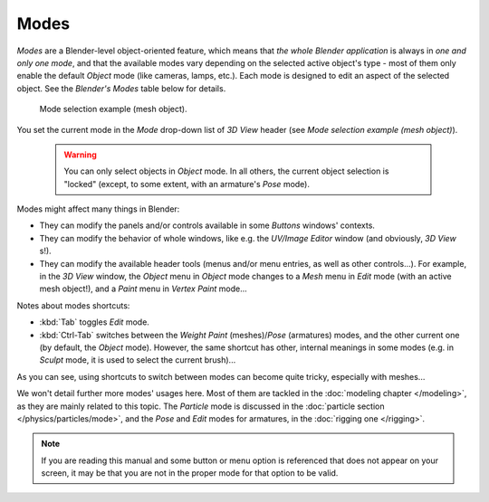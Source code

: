 
*****
Modes
*****

*Modes* are a Blender-level object-oriented feature, which means that *the whole Blender application* is always in *one and only one mode*, and that the available modes vary depending on the selected active object's type - most of them only enable the default *Object* mode (like cameras, lamps, etc.). Each mode is designed to edit an aspect of the selected object. See the *Blender's Modes* table below for details.


.. figure:: /images/2.6_ModeSelect.jpg

   Mode selection example (mesh object).


You set the current mode in the *Mode* drop-down list of *3D View* header
(see *Mode selection example (mesh object)*).


 .. warning::

	You can only select objects in *Object* mode. In all others, the
	current object selection is "locked" (except, to some extent, with an
	armature's *Pose* mode).

Modes might affect many things in Blender:

- They can modify the panels and/or controls available in some *Buttons* windows' contexts.
- They can modify the behavior of whole windows, like e.g. the *UV/Image Editor* window (and obviously, *3D View* s!).
- They can modify the available header tools (menus and/or menu entries, as well as other controls...). For example, in the *3D View* window, the *Object* menu in *Object* mode changes to a *Mesh* menu in *Edit* mode (with an active mesh object!), and a *Paint* menu in *Vertex Paint* mode...


+--------------------------------------------+------------------------------+-------------------------+------------------------------------------------------------------------------------------------------------------------------------------------------------------------------------------------------------+
+**Blender's Modes**                                                                                                                                                                                                                                                                                               +
+--------------------------------------------+------------------------------+-------------------------+------------------------------------------------------------------------------------------------------------------------------------------------------------------------------------------------------------+
+Icon                                        |Name                          |Shortcut                 |Remarks                                                                                                                                                                                                     +
+--------------------------------------------+------------------------------+-------------------------+------------------------------------------------------------------------------------------------------------------------------------------------------------------------------------------------------------+
+.. figure:: /images/2.6_IconObjectMode.jpg  |*Object* mode       |*None* :sup:`1`          |The default mode, available for all object types, as it is dedicated to *Object* datablock editing (i.e. position/rotation/size).                                                                 +
+--------------------------------------------+------------------------------+-------------------------+------------------------------------------------------------------------------------------------------------------------------------------------------------------------------------------------------------+
+.. figure:: /images/2.6_IconEditMode.jpg    |*Edit* mode         |:kbd:`Tab`:sup:`1`       |A mode available for all renderable object types, as it is dedicated to their "shape" *ObData* datablock editing (i.e. vertices/edges/faces for meshes, control points for curves/surfaces, etc.).+
+--------------------------------------------+------------------------------+-------------------------+------------------------------------------------------------------------------------------------------------------------------------------------------------------------------------------------------------+
+.. figure:: /images/2.6_IconSculptMode.jpg  |*Sculpt* mode       |*None* :sup:`1`          |A mesh-only mode, that enables Blender's mesh 3D-sculpting tool.                                                                                                                                            +
+--------------------------------------------+------------------------------+-------------------------+------------------------------------------------------------------------------------------------------------------------------------------------------------------------------------------------------------+
+.. figure:: /images/2.6_IconVertexPaint.jpg |*Vertex Paint* mode |*None* :sup:`1`          |A mesh-only mode, that allows you to set your mesh's vertices colors (i.e. to "paint" them).                                                                                                                +
+--------------------------------------------+------------------------------+-------------------------+------------------------------------------------------------------------------------------------------------------------------------------------------------------------------------------------------------+
+.. figure:: /images/2.6_IconTexturePaint.jpg|*Texture Paint* mode|*None* :sup:`1`          |A mesh-only mode, that allows you to paint your mesh's texture directly on the model, in the 3D views.                                                                                                      +
+--------------------------------------------+------------------------------+-------------------------+------------------------------------------------------------------------------------------------------------------------------------------------------------------------------------------------------------+
+.. figure:: /images/2.6_IconWeightPaint.jpg |*Weight Paint* mode |:kbd:`Ctrl-Tab`:sup:`2`  |A mesh-only mode, dedicated to vertex group weighting.                                                                                                                                                      +
+--------------------------------------------+------------------------------+-------------------------+------------------------------------------------------------------------------------------------------------------------------------------------------------------------------------------------------------+
+.. figure:: /images/2.6_IconParticleMode.jpg|*Particle* mode     |*None* :sup:`1`          |A mesh-only mode, dedicated to particle systems, useful with editable systems (hair).                                                                                                                       +
+--------------------------------------------+------------------------------+-------------------------+------------------------------------------------------------------------------------------------------------------------------------------------------------------------------------------------------------+
+.. figure:: /images/2.6_IconPoseMode.jpg    |*Pose* mode         |:kbd:`Ctrl-Tab`:sup:`2`  |An armature-only mode, dedicated to armature posing.                                                                                                                                                        +
+--------------------------------------------+------------------------------+-------------------------+------------------------------------------------------------------------------------------------------------------------------------------------------------------------------------------------------------+


Notes about modes shortcuts:

- :kbd:`Tab` toggles *Edit* mode.
- :kbd:`Ctrl-Tab` switches between the *Weight Paint* (meshes)/\ *Pose* (armatures) modes, and the other current one (by default, the *Object* mode). However, the same shortcut has other, internal meanings in some modes (e.g. in *Sculpt* mode, it is used to select the current brush)...

As you can see, using shortcuts to switch between modes can become quite tricky,
especially with meshes...

We won't detail further more modes' usages here. Most of them are tackled in the :doc:`modeling chapter </modeling>`, as they are mainly related to this topic. The *Particle* mode is discussed in the :doc:`particle section </physics/particles/mode>`, and the *Pose* and *Edit* modes for armatures, in the :doc:`rigging one </rigging>`.


.. note::

   If you are reading this manual and some button or menu option is referenced that does not appear on your screen, it may be that you are not in the proper mode for that option to be valid.


